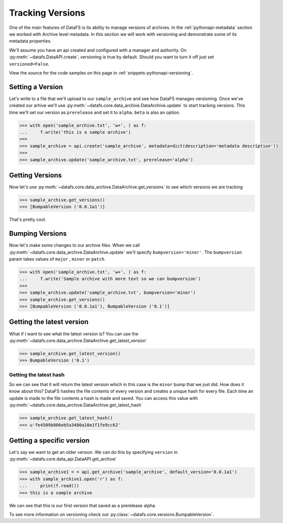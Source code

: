 .. _pythonapi-versioning:

=================
Tracking Versions
=================

One of the main features of DataFS is its ability to manage versions of archives. In the :ref:`pythonapi-metadata` section we worked with Archive level metadata. In this section we will work with versioning and demonstrate some of its metadata properties. 



We'll assume you have an api created and configured with a manager and authority. On :py:meth:`~datafs.DataAPI.create`, versioning is true by default. Should you want to turn it off just set ``versioned=False``.

View the source for the code samples on this page in :ref:`snippets-pythonapi-versioning`.

Setting a Version
-----------------

Let's write to a file that we'll upload to our ``sample_archive`` and see how DataFS manages versioning. Once
we've created our arhive we'll use :py:meth:`~datafs.core.data_archive.DataArchive.update` to start tracking versions. This time we'll set our version as  ``prerelease`` and set it to ``alpha``. ``beta`` is also an option. 

.. code-block:: python

    >>> with open('sample_archive.txt', 'w+', ) as f:
    ...     f.write('this is a sample archive')
    >>>
    >>> sample_archive = api.create('sample_archive', metadata=dict(description='metadata description'))
    >>>
    >>> sample_archive.update('sample_archive.txt', prerelease='alpha')


Getting Versions
-----------------

Now let's use :py:meth:`~datafs.core.data_archive.DataArchive.get_versions` to see which versions we are tracking

.. code-block:: python

    >>> sample_archive.get_versions()
    >>> [BumpableVersion ('0.0.1a1')]


That's pretty cool. 


Bumping Versions
----------------

Now let's make some changes to our archive files. When we call :py:meth:`~datafs.core.data_archive.DataArchive.update` we'll specify ``bumpversion='minor'``. The ``bumpversion`` param takes values of ``major`` , ``minor`` or ``patch``.

.. code-block:: python

    >>> with open('sample_archive.txt', 'w+', ) as f:
    ...     f.write('Sample archive with more text so we can bumpversion')
    >>>
    >>> sample_archive.update('sample_archive.txt', bumpversion='minor')
    >>> sample_archive.get_versions()
    >>> [BumpableVersion ('0.0.1a1'), BumpableVersion ('0.1')]


Getting the latest version
--------------------------

What if I want to see what the latest version is? You can use the :py:meth:`~datafs.core.data_archive.DataArchive.get_latest_version`

.. code-block:: python
	
	>>> sample_archive.get_latest_version()
	>>> BumpableVersion ('0.1')



Getting the latest hash
~~~~~~~~~~~~~~~~~~~~~~~

So we can see that it will return the latest version which in this case is the ``minor`` bump that we just did. How does it know about this? DataFS hashes the file contents of every version and creates a unique hash for every file. Each time an update is made to the file contents a hash is made and saved. You can access this value with :py:meth:`~datafs.core.data_archive.DataArchive.get_latest_hash`

.. code-block:: python
	
	>>> sample_archive.get_latest_hash()
	>>> u'fe4509b806eb5a3480a10e1f1fe9cc62'



Getting a specific version
--------------------------

Let's say we want to get an older version. We can do this by specifying ``version`` in :py:meth:`~datafs.core.data_api.DataAPI.get_archive`


.. code-block:: python

	>>> sample_archive1 = = api.get_archive('sample_archive', default_version='0.0.1a1')
	>>> with sample_archive1.open('r') as f:
	... 	print(f.read())
	>>> this is a sample archive


We can see that this is our first version that saved as a prerelease alpha. 

To see more information on versioning check out :py:class:`~datafs.core.versions.BumpableVersion`. 


